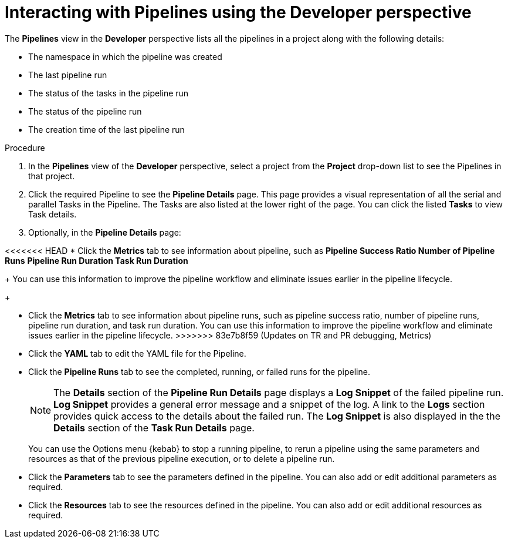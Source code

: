 // Ths module is included in the following assembly:
//
// *openshift_pipelines/working-with-pipelines-using-the-developer-perspective.adoc

[id="op-interacting-with-pipelines-using-the-developer-perspective_{context}"]
= Interacting with Pipelines using the Developer perspective

The *Pipelines* view in the *Developer* perspective lists all the pipelines in a project along with the following details:

* The namespace in which the pipeline was created
* The last pipeline run
* The status of the tasks in the pipeline run
* The status of the pipeline run
* The creation time of the last pipeline run

[Discrete]
.Procedure
. In the *Pipelines* view of the *Developer* perspective, select a project from the *Project* drop-down list to see the Pipelines in that project.
+
//Delete this image from the image library: image::op-pipeline-list.png[]
+
. Click the required Pipeline to see the *Pipeline Details* page. This page provides a visual representation of all the serial and parallel Tasks in the Pipeline. The Tasks are also listed at the lower right of the page. You can click the listed *Tasks* to view Task details.
+
//image::op-pipeline-details.png[Pipeline details]
+
. Optionally, in the *Pipeline Details* page:

<<<<<<< HEAD
* Click the *Metrics* tab to see information about pipeline, such as
** *Pipeline Success Ratio*
** *Number of Pipeline Runs*
** *Pipeline Run Duration*
** *Task Run Duration*
+
You can use this information to improve the pipeline workflow and eliminate issues earlier in the pipeline lifecycle.
+
=======
* Click the *Metrics* tab to see information about pipeline runs, such as pipeline success ratio, number of pipeline runs, pipeline run duration, and task run duration. You can use this information to improve the pipeline workflow and eliminate issues earlier in the pipeline lifecycle.
>>>>>>> 83e7b8f59 (Updates on TR and PR debugging, Metrics)
* Click the *YAML* tab to edit the YAML file for the Pipeline.
* Click the *Pipeline Runs* tab to see the completed, running, or failed runs for the pipeline.
+
[NOTE]
====
The *Details* section of the *Pipeline Run Details* page displays a *Log Snippet* of the failed pipeline run. *Log Snippet* provides a general error message and a snippet of the log. A link to the *Logs* section provides quick access to the details about the failed run.
The *Log Snippet* is also displayed in the the *Details* section of the *Task Run Details* page.
====
You can use the Options menu {kebab} to stop a running pipeline, to rerun a pipeline using the same parameters and resources as that of the previous pipeline execution, or to delete a pipeline run.
* Click the *Parameters* tab to see the parameters defined in the pipeline. You can also add or edit additional parameters as required.
* Click the *Resources* tab to see the resources defined in the pipeline. You can also add or edit additional resources as required.
